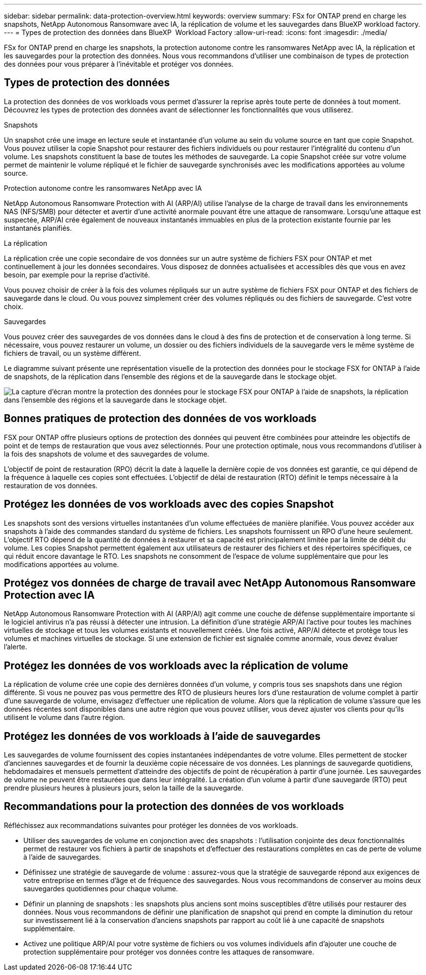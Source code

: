 ---
sidebar: sidebar 
permalink: data-protection-overview.html 
keywords: overview 
summary: FSx for ONTAP prend en charge les snapshots, NetApp Autonomous Ransomware avec IA, la réplication de volume et les sauvegardes dans BlueXP workload factory. 
---
= Types de protection des données dans BlueXP  Workload Factory
:allow-uri-read: 
:icons: font
:imagesdir: ./media/


[role="lead"]
FSx for ONTAP prend en charge les snapshots, la protection autonome contre les ransomwares NetApp avec IA, la réplication et les sauvegardes pour la protection des données.  Nous vous recommandons d'utiliser une combinaison de types de protection des données pour vous préparer à l'inévitable et protéger vos données.



== Types de protection des données

La protection des données de vos workloads vous permet d'assurer la reprise après toute perte de données à tout moment. Découvrez les types de protection des données avant de sélectionner les fonctionnalités que vous utiliserez.

.Snapshots
Un snapshot crée une image en lecture seule et instantanée d'un volume au sein du volume source en tant que copie Snapshot. Vous pouvez utiliser la copie Snapshot pour restaurer des fichiers individuels ou pour restaurer l'intégralité du contenu d'un volume. Les snapshots constituent la base de toutes les méthodes de sauvegarde. La copie Snapshot créée sur votre volume permet de maintenir le volume répliqué et le fichier de sauvegarde synchronisés avec les modifications apportées au volume source.

.Protection autonome contre les ransomwares NetApp avec IA
NetApp Autonomous Ransomware Protection with AI (ARP/AI) utilise l'analyse de la charge de travail dans les environnements NAS (NFS/SMB) pour détecter et avertir d'une activité anormale pouvant être une attaque de ransomware.  Lorsqu'une attaque est suspectée, ARP/AI crée également de nouveaux instantanés immuables en plus de la protection existante fournie par les instantanés planifiés.

.La réplication
La réplication crée une copie secondaire de vos données sur un autre système de fichiers FSX pour ONTAP et met continuellement à jour les données secondaires. Vous disposez de données actualisées et accessibles dès que vous en avez besoin, par exemple pour la reprise d'activité.

Vous pouvez choisir de créer à la fois des volumes répliqués sur un autre système de fichiers FSX pour ONTAP et des fichiers de sauvegarde dans le cloud. Ou vous pouvez simplement créer des volumes répliqués ou des fichiers de sauvegarde. C'est votre choix.

.Sauvegardes
Vous pouvez créer des sauvegardes de vos données dans le cloud à des fins de protection et de conservation à long terme. Si nécessaire, vous pouvez restaurer un volume, un dossier ou des fichiers individuels de la sauvegarde vers le même système de fichiers de travail, ou un système différent.

Le diagramme suivant présente une représentation visuelle de la protection des données pour le stockage FSX for ONTAP à l'aide de snapshots, de la réplication dans l'ensemble des régions et de la sauvegarde dans le stockage objet.

image:diagram-fsx-data-protection.png["La capture d'écran montre la protection des données pour le stockage FSX pour ONTAP à l'aide de snapshots, la réplication dans l'ensemble des régions et la sauvegarde dans le stockage objet."]



== Bonnes pratiques de protection des données de vos workloads

FSX pour ONTAP offre plusieurs options de protection des données qui peuvent être combinées pour atteindre les objectifs de point et de temps de restauration que vous avez sélectionnés. Pour une protection optimale, nous vous recommandons d'utiliser à la fois des snapshots de volume et des sauvegardes de volume.

L'objectif de point de restauration (RPO) décrit la date à laquelle la dernière copie de vos données est garantie, ce qui dépend de la fréquence à laquelle ces copies sont effectuées. L'objectif de délai de restauration (RTO) définit le temps nécessaire à la restauration de vos données.



== Protégez les données de vos workloads avec des copies Snapshot

Les snapshots sont des versions virtuelles instantanées d'un volume effectuées de manière planifiée. Vous pouvez accéder aux snapshots à l'aide des commandes standard du système de fichiers. Les snapshots fournissent un RPO d'une heure seulement. L'objectif RTO dépend de la quantité de données à restaurer et sa capacité est principalement limitée par la limite de débit du volume. Les copies Snapshot permettent également aux utilisateurs de restaurer des fichiers et des répertoires spécifiques, ce qui réduit encore davantage le RTO. Les snapshots ne consomment de l'espace de volume supplémentaire que pour les modifications apportées au volume.



== Protégez vos données de charge de travail avec NetApp Autonomous Ransomware Protection avec IA

NetApp Autonomous Ransomware Protection with AI (ARP/AI) agit comme une couche de défense supplémentaire importante si le logiciel antivirus n'a pas réussi à détecter une intrusion.  La définition d’une stratégie ARP/AI l’active pour toutes les machines virtuelles de stockage et tous les volumes existants et nouvellement créés.  Une fois activé, ARP/AI détecte et protège tous les volumes et machines virtuelles de stockage.  Si une extension de fichier est signalée comme anormale, vous devez évaluer l'alerte.



== Protégez les données de vos workloads avec la réplication de volume

La réplication de volume crée une copie des dernières données d'un volume, y compris tous ses snapshots dans une région différente. Si vous ne pouvez pas vous permettre des RTO de plusieurs heures lors d'une restauration de volume complet à partir d'une sauvegarde de volume, envisagez d'effectuer une réplication de volume. Alors que la réplication de volume s'assure que les données récentes sont disponibles dans une autre région que vous pouvez utiliser, vous devez ajuster vos clients pour qu'ils utilisent le volume dans l'autre région.



== Protégez les données de vos workloads à l'aide de sauvegardes

Les sauvegardes de volume fournissent des copies instantanées indépendantes de votre volume. Elles permettent de stocker d'anciennes sauvegardes et de fournir la deuxième copie nécessaire de vos données. Les plannings de sauvegarde quotidiens, hebdomadaires et mensuels permettent d'atteindre des objectifs de point de récupération à partir d'une journée. Les sauvegardes de volume ne peuvent être restaurées que dans leur intégralité. La création d'un volume à partir d'une sauvegarde (RTO) peut prendre plusieurs heures à plusieurs jours, selon la taille de la sauvegarde.



== Recommandations pour la protection des données de vos workloads

Réfléchissez aux recommandations suivantes pour protéger les données de vos workloads.

* Utiliser des sauvegardes de volume en conjonction avec des snapshots : l'utilisation conjointe des deux fonctionnalités permet de restaurer vos fichiers à partir de snapshots et d'effectuer des restaurations complètes en cas de perte de volume à l'aide de sauvegardes.
* Définissez une stratégie de sauvegarde de volume : assurez-vous que la stratégie de sauvegarde répond aux exigences de votre entreprise en termes d'âge et de fréquence des sauvegardes. Nous vous recommandons de conserver au moins deux sauvegardes quotidiennes pour chaque volume.
* Définir un planning de snapshots : les snapshots plus anciens sont moins susceptibles d'être utilisés pour restaurer des données. Nous vous recommandons de définir une planification de snapshot qui prend en compte la diminution du retour sur investissement lié à la conservation d'anciens snapshots par rapport au coût lié à une capacité de snapshots supplémentaire.
* Activez une politique ARP/AI pour votre système de fichiers ou vos volumes individuels afin d’ajouter une couche de protection supplémentaire pour protéger vos données contre les attaques de ransomware.

